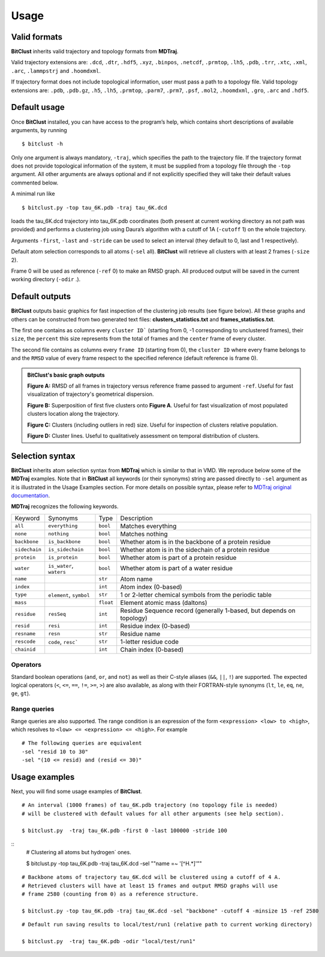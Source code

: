 Usage
=====

Valid formats 
-------------

**BitClust** inherits valid trajectory and topology formats from **MDTraj**.

Valid trajectory extensions are: ``.dcd``, ``.dtr``, ``.hdf5``, ``.xyz``, ``.binpos``,
``.netcdf``, ``.prmtop``, ``.lh5``, ``.pdb``, ``.trr``, ``.xtc``, ``.xml``,
``.arc``, ``.lammpstrj`` and ``.hoomdxml``.

If trajectory format does not include topological information, user must pass a
path to a topology file. Valid topology extensions are:  ``.pdb``, ``.pdb.gz``,
``.h5``, ``.lh5``, ``.prmtop``, ``.parm7``, ``.prm7``, ``.psf``, ``.mol2``,
``.hoomdxml``, ``.gro``, ``.arc`` and ``.hdf5``.


Default usage
-------------

Once **BitClust** installed, you can have access to the program’s help, which contains short
descriptions of available arguments, by running ::
 
 $ bitclust -h 

Only one argument is always mandatory, ``-traj``, which specifies the path to the
trajectory file. If the trajectory format does not provide topological information of
the system, it must be supplied from a topology file through the
``-top`` argument. All other arguments are always optional and if not explicitly
specified they will take their default values commented below.
 
A minimal run like ::

 $ bitclust.py -top tau_6K.pdb -traj tau_6K.dcd 
 
loads the tau_6K.dcd trajectory into tau_6K.pdb coordinates (both present at
current working directory as not path was provided) and performs a clustering job using Daura’s algorithm
with a cutoff of 1A (``-cutoff`` 1) on the whole trajectory.

Arguments ``-first``, ``-last`` and ``-stride`` can be used to select an interval
(they default to 0, last and 1 respectively).

Default atom selection corresponds to all atoms (``-sel`` all). **BitClust** will
retrieve all clusters with at least 2 frames (``-size`` 2).

Frame 0 will be used as reference (``-ref`` 0) to make an RMSD graph. All produced
output will be saved in the current working directory (``-odir`` .).


Default outputs
---------------

**BitClust** outputs basic graphics for fast inspection of the clustering job
results (see figure below). All these graphs and others can be constructed from
two generated text files: **clusters_statistics.txt** and **frames_statistics.txt**.

The first one contains as columns every ``cluster ID``` (starting from 0,
-1 corresponding to unclustered frames), their ``size``, the ``percent`` this
size represents from the total of frames and the ``center`` frame of every cluster.

The second file contains as columns every ``frame ID`` (starting from 0),
the ``cluster ID`` where every frame belongs to and the ``RMSD`` value of every
frame respect to the specified reference (default reference is frame 0).


.. admonition :: **BitClust's** basic graph outputs
   
  **Figure A:** RMSD of all frames in trajectory versus reference frame passed to argument ``-ref``. Useful for fast visualization of trajectory's geometrical dispersion.

  **Figure B:** Superposition of first five clusters onto **Figure A**. Useful
  for fast visualization of most populated clusters location along the trajectory.

  **Figure C:** Clusters (including outliers in red) size. Useful for inspection
  of clusters relative population.

  **Figure D:** Cluster lines. Useful to qualitatively assessment on temporal
  distribution of clusters.
  
.. figure :: /custom/outputs.png
   :align: center


Selection syntax
----------------
**BitClust** inherits atom selection syntax from **MDTraj** which is similar to that
in VMD. We reproduce below some of the **MDTraj** examples. Note that in **BitClust**
all keywords (or their synonyms) string are passed directly to ``-sel`` argument
as it is illustrated in the Usage Examples section. For more details on possible
syntax, please refer to `MDTraj original documentation <http://mdtraj.org/1.9.3/atom_selection.html>`_.

**MDTraj** recognizes the following keywords.

=============    ========================   =========      ================================================================
Keyword          Synonyms                   Type           Description
-------------    ------------------------   ---------      ----------------------------------------------------------------
``all``          ``everything``             ``bool``       Matches everything
``none``         ``nothing``                ``bool``       Matches nothing
``backbone``     ``is_backbone``            ``bool``       Whether atom is in the backbone of a protein residue
``sidechain``    ``is_sidechain``           ``bool``       Whether atom is in the sidechain of a protein residue
``protein``      ``is_protein``             ``bool``       Whether atom is part of a protein residue
``water``        ``is_water``, ``waters``   ``bool``       Whether atom is part of a water residue
``name``                                    ``str``        Atom name
``index``                                   ``int``        Atom index (0-based)
``type``         ``element``, ``symbol``    ``str``        1 or 2-letter chemical symbols from the periodic table
``mass``                                    ``float``      Element atomic mass (daltons)
``residue``      ``resSeq``                 ``int``        Residue Sequence record (generally 1-based, but depends on topology)
``resid``        ``resi``                   ``int``        Residue index (0-based)
``resname``      ``resn``                   ``str``        Residue name
``rescode``      ``code``, ``resc```        ``str``        1-letter residue code
``chainid``                                 ``int``        Chain index (0-based)
=============    ========================   =========      ================================================================

Operators
~~~~~~~~~

Standard boolean operations (``and``, ``or``, and ``not``) as well as their
C-style aliases (``&&``, ``||``, ``!``) are supported. The expected logical
operators (``<``, ``<=``, ``==``, ``!=``, ``>=``, ``>``) are also available, as
along with their FORTRAN-style synonyms (``lt``, ``le``, ``eq``, ``ne``,
``ge``, ``gt``).

Range queries
~~~~~~~~~~~~~

Range queries are also supported. The range condition is an expression of
the form ``<expression> <low> to <high>``, which resolves to ``<low> <=
<expression> <= <high>``.  For example ::

    # The following queries are equivalent
    -sel "resid 10 to 30"
    -sel "(10 <= resid) and (resid <= 30)"


Usage examples
--------------

Next, you will find some usage examples of **BitClust**.

::

 # An interval (1000 frames) of tau_6K.pdb trajectory (no topology file is needed)
 # will be clustered with default values for all other arguments (see help section).
   
 $ bitclust.py  -traj tau_6K.pdb -first 0 -last 100000 -stride 100


::
 # Clustering all atoms but hydrogen´ ones.
 
 $ bitclust.py -top tau_6K.pdb -traj tau_6K.dcd -sel "\"name =~ '[^H.*]'\"" 


::

 # Backbone atoms of trajectory tau_6K.dcd will be clustered using a cutoff of 4 A.
 # Retrieved clusters will have at least 15 frames and output RMSD graphs will use
 # frame 2580 (counting from 0) as a reference structure. 

 $ bitclust.py -top tau_6K.pdb -traj tau_6K.dcd -sel "backbone" -cutoff 4 -minsize 15 -ref 2580


::

 # Default run saving results to local/test/run1 (relative path to current working directory)

 $ bitclust.py  -traj tau_6K.pdb -odir "local/test/run1"

